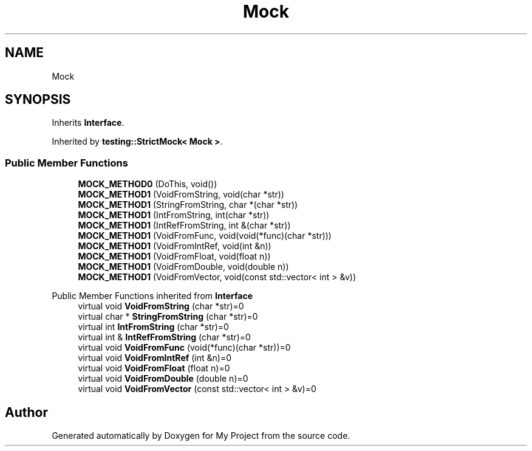 .TH "Mock" 3 "Wed Feb 1 2023" "Version Version 0.0" "My Project" \" -*- nroff -*-
.ad l
.nh
.SH NAME
Mock
.SH SYNOPSIS
.br
.PP
.PP
Inherits \fBInterface\fP\&.
.PP
Inherited by \fBtesting::StrictMock< Mock >\fP\&.
.SS "Public Member Functions"

.in +1c
.ti -1c
.RI "\fBMOCK_METHOD0\fP (DoThis, void())"
.br
.ti -1c
.RI "\fBMOCK_METHOD1\fP (VoidFromString, void(char *str))"
.br
.ti -1c
.RI "\fBMOCK_METHOD1\fP (StringFromString, char *(char *str))"
.br
.ti -1c
.RI "\fBMOCK_METHOD1\fP (IntFromString, int(char *str))"
.br
.ti -1c
.RI "\fBMOCK_METHOD1\fP (IntRefFromString, int &(char *str))"
.br
.ti -1c
.RI "\fBMOCK_METHOD1\fP (VoidFromFunc, void(void(*func)(char *str)))"
.br
.ti -1c
.RI "\fBMOCK_METHOD1\fP (VoidFromIntRef, void(int &n))"
.br
.ti -1c
.RI "\fBMOCK_METHOD1\fP (VoidFromFloat, void(float n))"
.br
.ti -1c
.RI "\fBMOCK_METHOD1\fP (VoidFromDouble, void(double n))"
.br
.ti -1c
.RI "\fBMOCK_METHOD1\fP (VoidFromVector, void(const std::vector< int > &v))"
.br
.in -1c

Public Member Functions inherited from \fBInterface\fP
.in +1c
.ti -1c
.RI "virtual void \fBVoidFromString\fP (char *str)=0"
.br
.ti -1c
.RI "virtual char * \fBStringFromString\fP (char *str)=0"
.br
.ti -1c
.RI "virtual int \fBIntFromString\fP (char *str)=0"
.br
.ti -1c
.RI "virtual int & \fBIntRefFromString\fP (char *str)=0"
.br
.ti -1c
.RI "virtual void \fBVoidFromFunc\fP (void(*func)(char *str))=0"
.br
.ti -1c
.RI "virtual void \fBVoidFromIntRef\fP (int &n)=0"
.br
.ti -1c
.RI "virtual void \fBVoidFromFloat\fP (float n)=0"
.br
.ti -1c
.RI "virtual void \fBVoidFromDouble\fP (double n)=0"
.br
.ti -1c
.RI "virtual void \fBVoidFromVector\fP (const std::vector< int > &v)=0"
.br
.in -1c

.SH "Author"
.PP 
Generated automatically by Doxygen for My Project from the source code\&.
